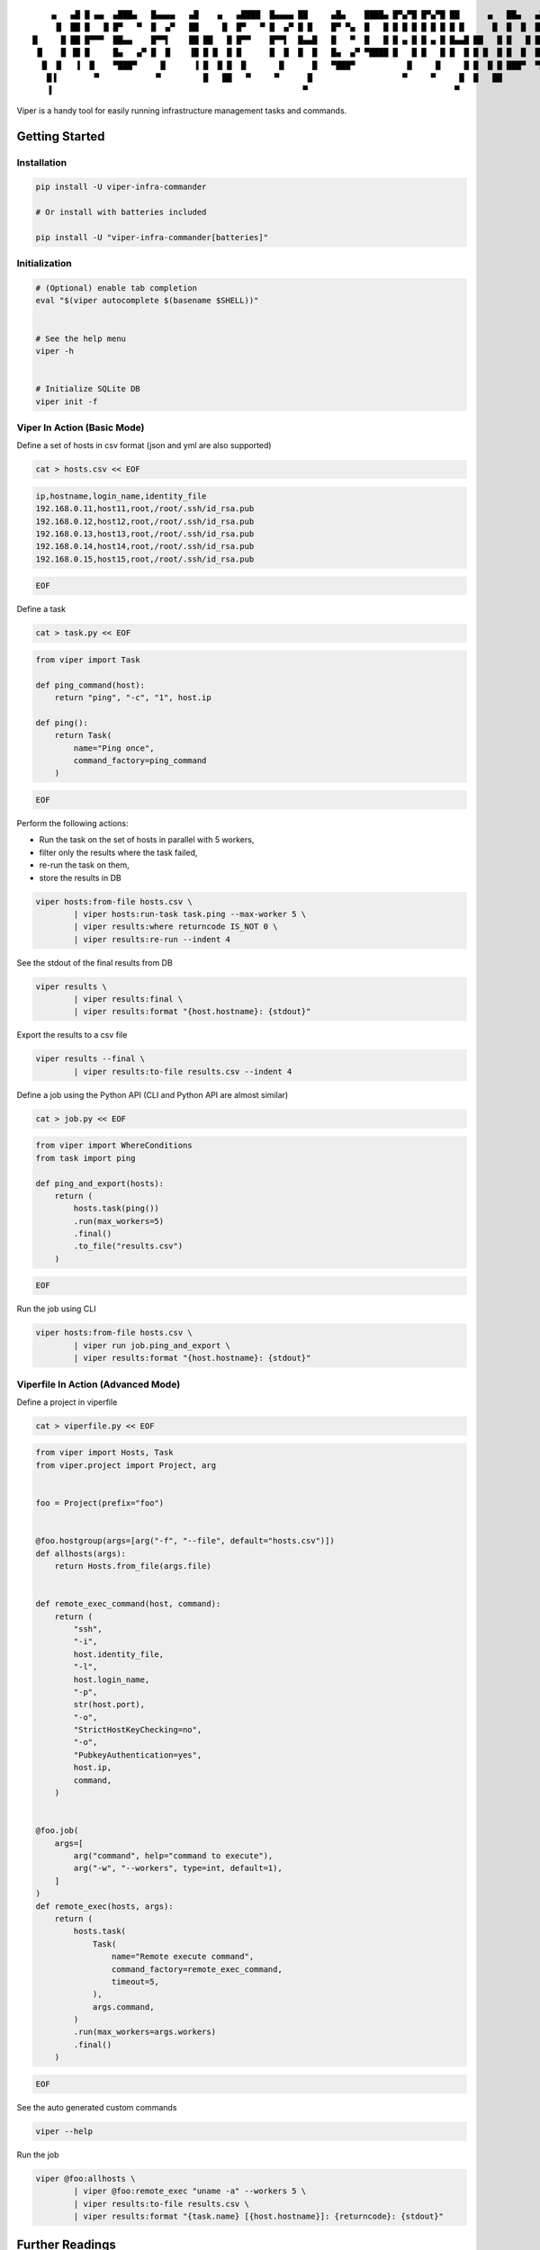 ::

     ▄   ▄█ █ ▄▄  ▄███▄   █▄▄▄▄   ▄█    ▄   ▄████  █▄▄▄▄ ██     ▄█▄    ████▄ █▀▄▀█ █▀▄▀█ ██      ▄   ██▄   ▄███▄   █▄▄▄▄
      █  ██ █   █ █▀   ▀  █  ▄▀   ██     █  █▀   ▀ █  ▄▀ █ █    █▀ ▀▄  █   █ █ █ █ █ █ █ █ █      █  █  █  █▀   ▀  █  ▄▀
 █     █ ██ █▀▀▀  ██▄▄    █▀▀▌    ██ ██   █ █▀▀    █▀▀▌  █▄▄█   █   ▀  █   █ █ ▄ █ █ ▄ █ █▄▄█ ██   █ █   █ ██▄▄    █▀▀▌
  █    █ ▐█ █     █▄   ▄▀ █  █    ▐█ █ █  █ █      █  █  █  █   █▄  ▄▀ ▀████ █   █ █   █ █  █ █ █  █ █  █  █▄   ▄▀ █  █
   █  █   ▐  █    ▀███▀     █      ▐ █  █ █  █       █      █   ▀███▀           █     █     █ █  █ █ ███▀  ▀███▀     █
    █▐        ▀            ▀         █   ██   ▀     ▀      █                   ▀     ▀     █  █   ██                ▀
    ▐                                                     ▀                               ▀


.. image:: https://img.shields.io/pypi/v/viper-infra-commander.svg
    :target: https://pypi.org/project/viper-infra-commander

.. image:: https://img.shields.io/pypi/pyversions/viper-infra-commander.svg
    :target: https://pypi.org/project/viper-infra-commander

.. image:: https://travis-ci.com/sayanarijit/viper.svg?branch=master
    :target: https://travis-ci.com/sayanarijit/viper

.. image:: https://codecov.io/gh/sayanarijit/viper/branch/master/graph/badge.svg
    :target: https://codecov.io/gh/sayanarijit/viper

.. image:: https://img.shields.io/badge/code%20style-black-000000.svg
    :target: https://github.com/python/black

.. image:: https://readthedocs.org/projects/viper-infrastructure-commander/badge/?version=latest
    :target: https://viper-infrastructure-commander.readthedocs.io


Viper is a handy tool for easily running infrastructure management tasks and commands.


Getting Started
~~~~~~~~~~~~~~~

Installation
^^^^^^^^^^^^

.. code-block:: bash

    pip install -U viper-infra-commander

    # Or install with batteries included

    pip install -U "viper-infra-commander[batteries]"


Initialization
^^^^^^^^^^^^^^

.. code-block:: bash

    # (Optional) enable tab completion
    eval "$(viper autocomplete $(basename $SHELL))"


    # See the help menu
    viper -h


    # Initialize SQLite DB
    viper init -f


Viper In Action (Basic Mode)
^^^^^^^^^^^^^^^^^^^^^^^^^^^^

Define a set of hosts in csv format (json and yml are also supported)

.. code-block:: bash

    cat > hosts.csv << EOF

.. code-block::

    ip,hostname,login_name,identity_file
    192.168.0.11,host11,root,/root/.ssh/id_rsa.pub
    192.168.0.12,host12,root,/root/.ssh/id_rsa.pub
    192.168.0.13,host13,root,/root/.ssh/id_rsa.pub
    192.168.0.14,host14,root,/root/.ssh/id_rsa.pub
    192.168.0.15,host15,root,/root/.ssh/id_rsa.pub

.. code-block:: bash

    EOF


Define a task

.. code-block:: bash

    cat > task.py << EOF

.. code-block:: python

    from viper import Task

    def ping_command(host):
        return "ping", "-c", "1", host.ip

    def ping():
        return Task(
            name="Ping once",
            command_factory=ping_command
        )

.. code-block:: bash

    EOF

Perform the following actions:

- Run the task on the set of hosts in parallel with 5 workers,
- filter only the results where the task failed,
- re-run the task on them,
- store the results in DB

.. code-block:: bash

    viper hosts:from-file hosts.csv \
            | viper hosts:run-task task.ping --max-worker 5 \
            | viper results:where returncode IS_NOT 0 \
            | viper results:re-run --indent 4


See the stdout of the final results from DB

.. code-block:: bash

    viper results \
            | viper results:final \
            | viper results:format "{host.hostname}: {stdout}"


Export the results to a csv file

.. code-block:: bash

    viper results --final \
            | viper results:to-file results.csv --indent 4


Define a job using the Python API (CLI and Python API are almost similar)

.. code-block:: bash

    cat > job.py << EOF

.. code-block:: python

    from viper import WhereConditions
    from task import ping

    def ping_and_export(hosts):
        return (
            hosts.task(ping())
            .run(max_workers=5)
            .final()
            .to_file("results.csv")
        )

.. code-block:: bash

    EOF


Run the job using CLI

.. code-block:: bash

    viper hosts:from-file hosts.csv \
            | viper run job.ping_and_export \
            | viper results:format "{host.hostname}: {stdout}"


Viperfile In Action (Advanced Mode)
^^^^^^^^^^^^^^^^^^^^^^^^^^^^^^^^^^^

Define a project in viperfile

.. code-block:: bash

    cat > viperfile.py << EOF

.. code-block:: python


    from viper import Hosts, Task
    from viper.project import Project, arg


    foo = Project(prefix="foo")


    @foo.hostgroup(args=[arg("-f", "--file", default="hosts.csv")])
    def allhosts(args):
        return Hosts.from_file(args.file)


    def remote_exec_command(host, command):
        return (
            "ssh",
            "-i",
            host.identity_file,
            "-l",
            host.login_name,
            "-p",
            str(host.port),
            "-o",
            "StrictHostKeyChecking=no",
            "-o",
            "PubkeyAuthentication=yes",
            host.ip,
            command,
        )


    @foo.job(
        args=[
            arg("command", help="command to execute"),
            arg("-w", "--workers", type=int, default=1),
        ]
    )
    def remote_exec(hosts, args):
        return (
            hosts.task(
                Task(
                    name="Remote execute command",
                    command_factory=remote_exec_command,
                    timeout=5,
                ),
                args.command,
            )
            .run(max_workers=args.workers)
            .final()
        )

.. code-block:: bash

    EOF


See the auto generated custom commands

.. code-block:: bash

    viper --help


Run the job

.. code-block:: bash

    viper @foo:allhosts \
            | viper @foo:remote_exec "uname -a" --workers 5 \
            | viper results:to-file results.csv \
            | viper results:format "{task.name} [{host.hostname}]: {returncode}: {stdout}"


Further Readings
~~~~~~~~~~~~~~~~
**API Docs with Examples ☞** https://viper-infrastructure-commander.readthedocs.io


Contributing To Viper
~~~~~~~~~~~~~~~~~~~~~
**Contribution Guidelines ☞** https://github.com/sayanarijit/viper/blob/master/CONTRIBUTING.md
